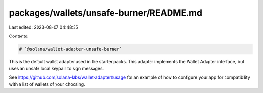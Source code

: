 packages/wallets/unsafe-burner/README.md
========================================

Last edited: 2023-08-07 04:48:35

Contents:

.. code-block:: md

    # `@solana/wallet-adapter-unsafe-burner`

This is the default wallet adapter used in the starter packs. This adapter implements the Wallet Adapter interface, but uses an unsafe local keypair to sign messages.

See https://github.com/solana-labs/wallet-adapter#usage for an example of how to configure your app for compatibility with a list of wallets of your choosing.


